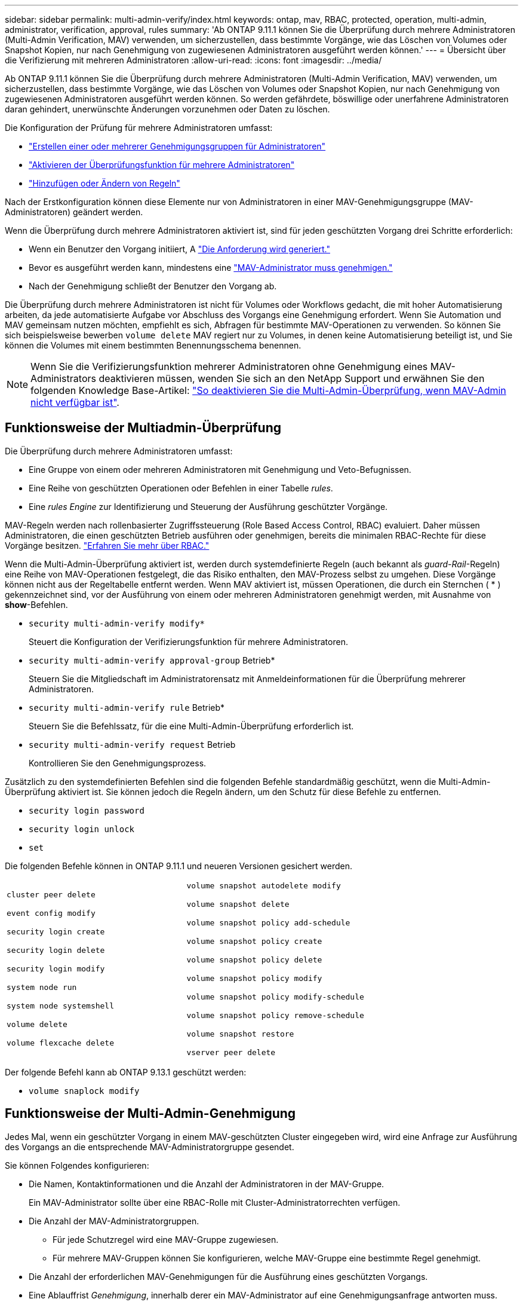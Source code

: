 ---
sidebar: sidebar 
permalink: multi-admin-verify/index.html 
keywords: ontap, mav, RBAC, protected, operation, multi-admin, administrator, verification, approval, rules 
summary: 'Ab ONTAP 9.11.1 können Sie die Überprüfung durch mehrere Administratoren (Multi-Admin Verification, MAV) verwenden, um sicherzustellen, dass bestimmte Vorgänge, wie das Löschen von Volumes oder Snapshot Kopien, nur nach Genehmigung von zugewiesenen Administratoren ausgeführt werden können.' 
---
= Übersicht über die Verifizierung mit mehreren Administratoren
:allow-uri-read: 
:icons: font
:imagesdir: ../media/


[role="lead"]
Ab ONTAP 9.11.1 können Sie die Überprüfung durch mehrere Administratoren (Multi-Admin Verification, MAV) verwenden, um sicherzustellen, dass bestimmte Vorgänge, wie das Löschen von Volumes oder Snapshot Kopien, nur nach Genehmigung von zugewiesenen Administratoren ausgeführt werden können. So werden gefährdete, böswillige oder unerfahrene Administratoren daran gehindert, unerwünschte Änderungen vorzunehmen oder Daten zu löschen.

Die Konfiguration der Prüfung für mehrere Administratoren umfasst:

* link:manage-groups-task.html["Erstellen einer oder mehrerer Genehmigungsgruppen für Administratoren"]
* link:enable-disable-task.html["Aktivieren der Überprüfungsfunktion für mehrere Administratoren"]
* link:manage-rules-task.html["Hinzufügen oder Ändern von Regeln"]


Nach der Erstkonfiguration können diese Elemente nur von Administratoren in einer MAV-Genehmigungsgruppe (MAV-Administratoren) geändert werden.

Wenn die Überprüfung durch mehrere Administratoren aktiviert ist, sind für jeden geschützten Vorgang drei Schritte erforderlich:

* Wenn ein Benutzer den Vorgang initiiert, A link:request-operation-task.html["Die Anforderung wird generiert."]
* Bevor es ausgeführt werden kann, mindestens eine link:manage-requests-task.html["MAV-Administrator muss genehmigen."]
* Nach der Genehmigung schließt der Benutzer den Vorgang ab.


Die Überprüfung durch mehrere Administratoren ist nicht für Volumes oder Workflows gedacht, die mit hoher Automatisierung arbeiten, da jede automatisierte Aufgabe vor Abschluss des Vorgangs eine Genehmigung erfordert. Wenn Sie Automation und MAV gemeinsam nutzen möchten, empfiehlt es sich, Abfragen für bestimmte MAV-Operationen zu verwenden. So können Sie sich beispielsweise bewerben `volume delete` MAV regiert nur zu Volumes, in denen keine Automatisierung beteiligt ist, und Sie können die Volumes mit einem bestimmten Benennungsschema benennen.


NOTE: Wenn Sie die Verifizierungsfunktion mehrerer Administratoren ohne Genehmigung eines MAV-Administrators deaktivieren müssen, wenden Sie sich an den NetApp Support und erwähnen Sie den folgenden Knowledge Base-Artikel: https://kb.netapp.com/Advice_and_Troubleshooting/Data_Storage_Software/ONTAP_OS/How_to_disable_Multi-Admin_Verification_if_MAV_admin_is_unavailable["So deaktivieren Sie die Multi-Admin-Überprüfung, wenn MAV-Admin nicht verfügbar ist"^].



== Funktionsweise der Multiadmin-Überprüfung

Die Überprüfung durch mehrere Administratoren umfasst:

* Eine Gruppe von einem oder mehreren Administratoren mit Genehmigung und Veto-Befugnissen.
* Eine Reihe von geschützten Operationen oder Befehlen in einer Tabelle _rules_.
* Eine _rules Engine_ zur Identifizierung und Steuerung der Ausführung geschützter Vorgänge.


MAV-Regeln werden nach rollenbasierter Zugriffssteuerung (Role Based Access Control, RBAC) evaluiert. Daher müssen Administratoren, die einen geschützten Betrieb ausführen oder genehmigen, bereits die minimalen RBAC-Rechte für diese Vorgänge besitzen. link:../authentication/manage-access-control-roles-concept.html["Erfahren Sie mehr über RBAC."]

Wenn die Multi-Admin-Überprüfung aktiviert ist, werden durch systemdefinierte Regeln (auch bekannt als _guard-Rail_-Regeln) eine Reihe von MAV-Operationen festgelegt, die das Risiko enthalten, den MAV-Prozess selbst zu umgehen. Diese Vorgänge können nicht aus der Regeltabelle entfernt werden. Wenn MAV aktiviert ist, müssen Operationen, die durch ein Sternchen ( * ) gekennzeichnet sind, vor der Ausführung von einem oder mehreren Administratoren genehmigt werden, mit Ausnahme von *show*-Befehlen.

* `security multi-admin-verify modify*`
+
Steuert die Konfiguration der Verifizierungsfunktion für mehrere Administratoren.

* `security multi-admin-verify approval-group` Betrieb*
+
Steuern Sie die Mitgliedschaft im Administratorensatz mit Anmeldeinformationen für die Überprüfung mehrerer Administratoren.

* `security multi-admin-verify rule` Betrieb*
+
Steuern Sie die Befehlssatz, für die eine Multi-Admin-Überprüfung erforderlich ist.

* `security multi-admin-verify request` Betrieb
+
Kontrollieren Sie den Genehmigungsprozess.



Zusätzlich zu den systemdefinierten Befehlen sind die folgenden Befehle standardmäßig geschützt, wenn die Multi-Admin-Überprüfung aktiviert ist. Sie können jedoch die Regeln ändern, um den Schutz für diese Befehle zu entfernen.

* `security login password`
* `security login unlock`
* `set`


Die folgenden Befehle können in ONTAP 9.11.1 und neueren Versionen gesichert werden.

[cols="2*"]
|===


 a| 
`cluster peer delete`

`event config modify`

`security login create`

`security login delete`

`security login modify`

`system node run`

`system node systemshell`

`volume delete`

`volume flexcache delete`
 a| 
`volume snapshot autodelete modify`

`volume snapshot delete`

`volume snapshot policy add-schedule`

`volume snapshot policy create`

`volume snapshot policy delete`

`volume snapshot policy modify`

`volume snapshot policy modify-schedule`

`volume snapshot policy remove-schedule`

`volume snapshot restore`

`vserver peer delete`

|===
Der folgende Befehl kann ab ONTAP 9.13.1 geschützt werden:

* `volume snaplock modify`




== Funktionsweise der Multi-Admin-Genehmigung

Jedes Mal, wenn ein geschützter Vorgang in einem MAV-geschützten Cluster eingegeben wird, wird eine Anfrage zur Ausführung des Vorgangs an die entsprechende MAV-Administratorgruppe gesendet.

Sie können Folgendes konfigurieren:

* Die Namen, Kontaktinformationen und die Anzahl der Administratoren in der MAV-Gruppe.
+
Ein MAV-Administrator sollte über eine RBAC-Rolle mit Cluster-Administratorrechten verfügen.

* Die Anzahl der MAV-Administratorgruppen.
+
** Für jede Schutzregel wird eine MAV-Gruppe zugewiesen.
** Für mehrere MAV-Gruppen können Sie konfigurieren, welche MAV-Gruppe eine bestimmte Regel genehmigt.


* Die Anzahl der erforderlichen MAV-Genehmigungen für die Ausführung eines geschützten Vorgangs.
* Eine Ablauffrist _Genehmigung_, innerhalb derer ein MAV-Administrator auf eine Genehmigungsanfrage antworten muss.
* Eine Ablauffrist _Ausführung_, innerhalb derer der anfragende Administrator den Vorgang abschließen muss.


Sobald diese Parameter konfiguriert sind, muss die MAV-Genehmigung geändert werden.

MAV-Administratoren können ihre eigenen Anforderungen zur Ausführung von geschützten Vorgängen nicht genehmigen. Daher:

* MAV sollte nicht auf Clustern mit nur einem Administrator aktiviert werden.
* Wenn sich nur eine Person in der MAV-Gruppe befindet, kann der MAV-Administrator keine geschützten Vorgänge aufrufen. Regelmäßige Administratoren müssen diese eingeben und der MAV-Administrator kann nur genehmigen.
* Wenn Sie möchten, dass MAV-Administratoren geschützte Vorgänge ausführen können, muss die Anzahl der MAV-Administratoren größer sein als die Anzahl der erforderlichen Genehmigungen. Wenn zum Beispiel zwei Genehmigungen für einen geschützten Vorgang erforderlich sind und Sie möchten, dass MAV-Administratoren diese ausführen, müssen sich drei Personen in der Gruppe MAV-Administratoren befinden.


MAV-Administratoren können Genehmigungsanfragen in E-Mail-Benachrichtigungen (über EMS) erhalten oder die Anforderungswarteschlange abfragen. Wenn sie eine Anfrage erhalten, können sie eine von drei Aktionen durchführen:

* Genehmigen
* Ablehnen (Veto)
* Ignorieren (keine Aktion)


E-Mail-Benachrichtigungen werden an alle Genehmiger gesendet, die einer MAV-Regel zugeordnet sind, wenn:

* Eine Anfrage wird erstellt.
* Ein Antrag ist genehmigt oder ein Veto eingelegt.
* Eine genehmigte Anfrage wird ausgeführt.


Wenn sich der Anforderer in derselben Genehmigungsgruppe für den Vorgang befindet, wird er eine E-Mail erhalten, wenn seine Anfrage genehmigt wird.

*Hinweis:* ein Antragsteller kann seine eigenen Anfragen nicht genehmigen, auch wenn er sich in der Genehmigungsgruppe befindet. Aber sie können die E-Mail-Benachrichtigungen erhalten. Anfragesteller, die sich nicht in Genehmigungsgruppen befinden (d. h. nicht MAV-Administratoren), erhalten keine E-Mail-Benachrichtigungen.



== Funktionsweise der geschützten Operation

Wenn die Ausführung für einen geschützten Vorgang genehmigt wird, wird der anfragende Benutzer mit der Operation fortgesetzt, wenn er dazu aufgefordert wird. Wenn der Vorgang ein Vetos hat, muss der anfordernde Benutzer die Anfrage löschen, bevor er fortfahren kann.

MAV-Regeln werden nach RBAC-Berechtigungen evaluiert. Dadurch kann ein Benutzer ohne ausreichende RBAC-Berechtigungen für die Ausführung des Vorgangs den MAV-Anforderungsprozess nicht initiieren.
